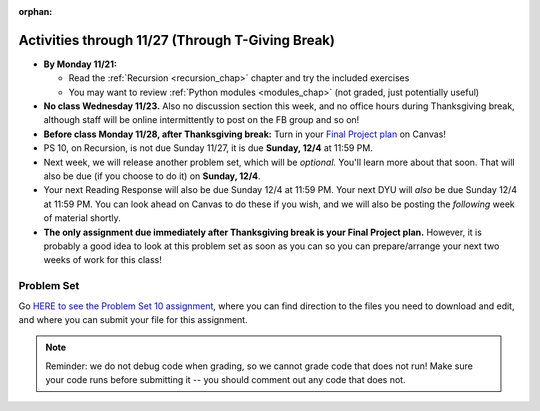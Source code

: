 :orphan:

..  Copyright (C) Jackie Cohen, Stephen Oney, Paul Resnick.  Permission is granted to copy, distribute
    and/or modify this document under the terms of the GNU Free Documentation
    License, Version 1.3 or any later version published by the Free Software
    Foundation; with Invariant Sections being Forward, Prefaces, and
    Contributor List, no Front-Cover Texts, and no Back-Cover Texts.  A copy of
    the license is included in the section entitled "GNU Free Documentation
    License".

Activities through 11/27 (Through T-Giving Break)
=================================================

* **By Monday 11/21:**

  * Read the :ref:`Recursion <recursion_chap>` chapter and try the included exercises
  * You may want to review :ref:`Python modules <modules_chap>` (not graded, just potentially useful)

* **No class Wednesday 11/23.** Also no discussion section this week, and no office hours during Thanksgiving break, although staff will be online intermittently to post on the FB group and so on!

* **Before class Monday 11/28, after Thanksgiving break:** Turn in your `Final Project plan <https://umich.instructure.com/courses/108426/assignments/139250>`_ on Canvas!


* PS 10, on Recursion, is not due Sunday 11/27, it is due **Sunday, 12/4** at 11:59 PM. 
* Next week, we will release another problem set, which will be *optional.* You'll learn more about that soon. That will also be due (if you choose to do it) on **Sunday, 12/4**.
* Your next Reading Response will also be due Sunday 12/4 at 11:59 PM. Your next DYU will *also* be due Sunday 12/4 at 11:59 PM. You can look ahead on Canvas to do these if you wish, and we will also be posting the *following* week of material shortly.

* **The only assignment due immediately after Thanksgiving break is your Final Project plan.** However, it is probably a good idea to look at this problem set as soon as you can so you can prepare/arrange your next two weeks of work for this class!

.. _problem_set_10:

Problem Set
-----------

Go `HERE to see the Problem Set 10 assignment <https://umich.instructure.com/courses/108426/assignments/139251>`_, where you can find direction to the files you need to download and edit, and where you can submit your file for this assignment.

.. note::

  Reminder: we do not debug code when grading, so we cannot grade code that does not run! Make sure your code runs before submitting it -- you should comment out any code that does not.

.. external:: ps_10_preamble

  **IMPORTANT PREAMBLE**

  For this problem set, we have provided 2 files: ``506_ps10.py``, your usual code file to edit, and ``os_506.py``. (A bunch of this assignment is reading and understanding, not a ton of code writing, and understanding what tools you have at your disposal is part of that.)

  ``os_506`` is an external module you'll be using in your problem set -- you can see that your code file imports ``os_506`` at the top. But it's one you'll save in the same directory, rather than one you install with pip. 

  This module provides a 'fake file system' for you to run the code on your problem set with. You'll be writing code that can actually get information about your computer's file system, *but* in order to test it, make the problem set easy, make sure everyone's answers are the same, and ensure that you can't hurt your computer while you try stuff out, we're using **os_506** instead of the raw **os** module which allows you to interact with the files on your computer (though you can do that as well, especially at the end of the problem set!).

  These are the functions that ``os_506`` provides, which may be useful to examine in the ``os_506.py`` file and may be useful to use. But this is all the information about them you need to know to use them:

  **You should not change ANY code in the os_506 file. It's very important that it stay exactly as you download it, the problem set depends on it! You also should not submit it to Canvas -- we will already have it when we run your submitted problem set.**

  In order to invoke any of these functions inside your problem set file, you'll need to have saved ``os_506.py`` in the same directory, and precede the invocations with that name, e.g. ``os_506.getHome()``.

  There is a ``fake_filesystem`` object inside the module that your problem set depends on as well as the following functions.

  ``getHome()`` - returns the string representing home directory of the current computer user (takes no input)

  ``__isRoot(path)`` - returns True or False, answering the question "is this the root directory of the current file system?"

  ``__isHidden(path)`` - returns True or False, about whether the path input is a path to a hidden file (something that won't show up e.g. in Finder or My Computer) [you won't need to use this, but other functions in the module do use this, and you may find it interesting]

  ``getCwd()`` - returns the string representing the current working directory for the computer user

  ``__fake_nav(path, recurse_level = 0)`` - a function to support using the fake file system in ``os_506`` (you don't need to worry about using this, but it is a nice illustrative recursive function!)

  ``join`` - takes two parts of a path and joins them according to OS conventions. example: ``join('/users/soney', 'myProg.py')`` -> ``'/users/soney/myProg.py'``

  ``splittext`` - will separate an extension from a file name. For example, the invocation ``os.path.splitext('/usr/soney/file.txt')`` returns ``('/usr/soney/file', '.txt')``

  ``listdir(path,includeHidden=False)`` - returns a list of all the filenames in a directory, given a string representing a path to a directory

  ``isfile(path)`` - returns True if the given path points to a file (not a directory)

  ``isdir(path)`` - returns True if the given path points to a directory

  ``getsize(path)`` - returns the numeric size (in bytes) of a file

  ``listRecursive(path=getCwd(),recursionLevel=0,indentChar='    ')`` - this is provided for your reference; you should look at its definition in the ``os_506.py`` file; it may be helpful! It provides code to recursively navigate through a directory.


.. external:: ps_10_01
  
  **PROBLEM 1**

  Fill in the definition of the ``sum`` function. It should accept a list of numbers, and return their sum.Your implementation may or may not be recursive (but it should not use the built in ``sum`` function in Python).

.. external:: ps_10_02
  
  **PROBLEM 2**

  We've provided a dictionary ``extension_types``: 

  .. sourcecode:: python

    extensionTypes = {
    'movie': ['.mp4','.mov'],
    'image': ['.jpg','.jpeg','.png','.bmp','.svg'],
    'document': ['.docx','.pdf','.txt'],
    'code': ['.py','.python','.java','.js']
    }

  The keys in ``extensionTypes`` are broad media categories that could be on a computer. The values associated with those keys are *lists* of strings: file extensions that fall under those media categories.

  In this problem, you should complete a definition of the ``getFileType`` function, which accepts as input a ``path`` string, which should be a full path to a *file* (not a directory), and returns the string representing the media category that that file falls into (based on the ``extensionTypes`` declared above). Your implementation need not be recursive -- this function is a tool for the recursive function you will write later.

  Note that the ``os_506.splittext`` function will separate an extension from a file name. For example, the invocation ``os.path.splitext('/usr/soney/file.txt')`` returns ``('/usr/soney/file', '.txt')`` -- this may be useful to you here! 

  We've provided some code that uses this to start out your function definition with, as follows:

  .. sourcecode:: python

    def getFileType(path):
        filename,extension = os_506.splitext(path)

        # TODO: Fill this in!

        # If we can't find a matching category, return 'unknown' as a default
        return 'unknown'


.. external:: ps_10_03
  
  **PROBLEM 3**

  Now, finish the definition of a ``getSize`` function that accepts a string ``path`` as a full path to a file OR directory, whose default value is your current working directory, and returns the numeric **size** (the number of bytes) of that file or directory, including all subdirectories. 

  This function should be recursive.

  The base case is where the path is to a single file, in which case you return its size.

  The recursive case occurs when the input path is to a directory, in which case you'll need to get the sizes of all files and subdirectories inside that directory, and add them up.

  **Hint:** the function provided in our ``os_506`` module, ``os_506.getsize``, which returns the number of bytes a file contains, is useful here, as may be the ``sum`` function you defined earlier.

  We have provided the code for the base case -- you just need to fill in the code for the recursive case beneath the line ``elif os_506.isdir(path): # recursive case``.

  Another hint: the code should include iteration, and it should be beneath the list comprehension in the **try** block. 

  You do not have to use the list comprehension we've provided, but it may make things easier!


.. external:: ps_10_04
  
  **PROBLEM 4**

  Write a `getCategorySizes` function that accepts 'path' as a full path to a file OR directory and returns a dictionary whose keys are file types that appear (use ``getFileType`` to find those!) and whose values are the **total size** of files of that file type.

  For example,
  ``getCategorySizes('/Users/steve')`` might return ``{'movie': 140000, 'image': 1800, 'code': 210}``.

  We have provided some code AND some English for you. You'll need to translate the English into code inside the function definition in order to complete it. Some general hints about writing this function:

  Accumulate a dictionary called bins as you recursively visit all the files in the directory and subdirectories. Each key in the ``bins`` dictionary will be one file type. The associated value for each key will be the sum of the filesizes of all files of that type. (Don't forget to pass the ``bins`` dictionary on each recursive call to ``getCategorySizes``!)

.. external:: ps_10_05
  
  **PROBLEM 5 (OPTIONAL, not graded!)**
  
  All our tests use a "fake" filesystem, provided in the ``os_506`` module. Now that you have your code working, you can have some fun running on your actual filesystem.

  Uncomment the line (provided in the code file): ``os_506.USE_REAL_FILESTYSTEM = True``.

  Call ``getCategorySizes`` and/or ``getSize`` on some of your directory paths, and print out the results! Suggestion: *don't* call ``getSize('/')`` unless you are prepared to wait a long time for the answer!

  **Note:** if you have a directory with a really large number of files, and you implemented the sum function recursively, you may get an error when you run ``getSize`` on that directory. If that happens, try a directory with fewer files.